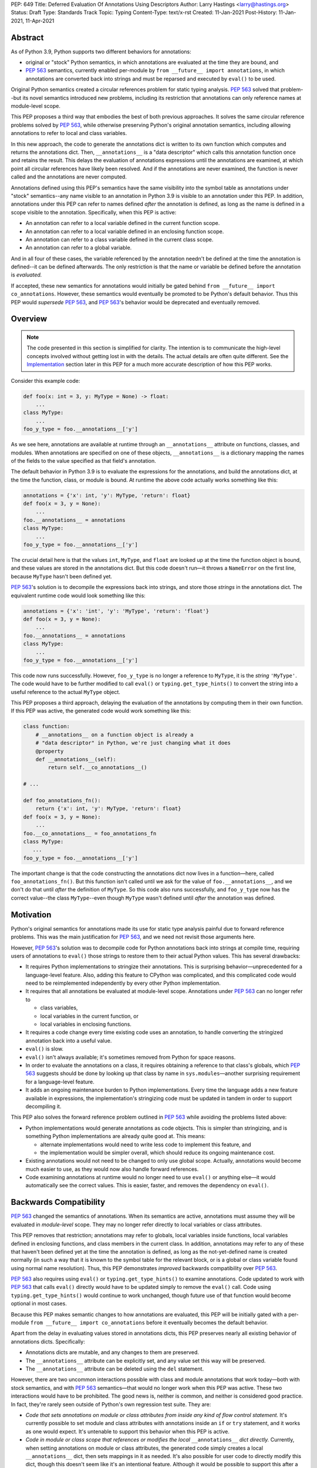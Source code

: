 PEP: 649
Title: Deferred Evaluation Of Annotations Using Descriptors
Author: Larry Hastings <larry@hastings.org>
Status: Draft
Type: Standards Track
Topic: Typing
Content-Type: text/x-rst
Created: 11-Jan-2021
Post-History: 11-Jan-2021, 11-Apr-2021


Abstract
========

As of Python 3.9, Python supports two different behaviors
for annotations:

* original or "stock" Python semantics, in which annotations
  are evaluated at the time they are bound, and
* :pep:`563` semantics, currently enabled per-module by
  ``from __future__ import annotations``, in which annotations
  are converted back into strings and must be reparsed and
  executed by ``eval()`` to be used.

Original Python semantics created a circular references problem
for static typing analysis.  :pep:`563` solved that problem--but
its novel semantics introduced new problems, including its
restriction that annotations can only reference names at
module-level scope.

This PEP proposes a third way that embodies the best of both
previous approaches.  It solves the same circular reference
problems solved by :pep:`563`, while otherwise preserving Python's
original annotation semantics, including allowing annotations
to refer to local and class variables.

In this new approach, the code to generate the annotations
dict is written to its own function which computes and returns
the annotations dict.  Then, ``__annotations__`` is a "data
descriptor" which calls this annotation function once and
retains the result.  This delays the evaluation of annotations
expressions until the annotations are examined, at which point
all circular references have likely been resolved.  And if
the annotations are never examined, the function is never
called and the annotations are never computed.

Annotations defined using this PEP's semantics have the same
visibility into the symbol table as annotations under "stock"
semantics--any name visible to an annotation in Python 3.9
is visible to an annotation under this PEP.  In addition,
annotations under this PEP can refer to names defined *after*
the annotation is defined, as long as the name is defined in
a scope visible to the annotation. Specifically, when this PEP
is active:

* An annotation can refer to a local variable defined in the
  current function scope.
* An annotation can refer to a local variable defined in an
  enclosing function scope.
* An annotation can refer to a class variable defined in the
  current class scope.
* An annotation can refer to a global variable.

And in all four of these cases, the variable referenced by
the annotation needn't be defined at the time the annotation
is defined--it can be defined afterwards.  The only restriction
is that the name or variable be defined before the annotation
is *evaluated.*

If accepted, these new semantics for annotations would initially
be gated behind ``from __future__ import co_annotations``.
However, these semantics would eventually be promoted to be
Python's default behavior.  Thus this PEP would *supersede*
:pep:`563`, and :pep:`563`'s behavior would be deprecated and
eventually removed.

Overview
========

.. note:: The code presented in this section is simplified
   for clarity.  The intention is to communicate the high-level
   concepts involved without getting lost in with the details.
   The actual details are often quite different.  See the
   Implementation_ section later in this PEP for a much more
   accurate description of how this PEP works.

Consider this example code:

.. code-block::

    def foo(x: int = 3, y: MyType = None) -> float:
        ...
    class MyType:
        ...
    foo_y_type = foo.__annotations__['y']

As we see here, annotations are available at runtime through an
``__annotations__`` attribute on functions, classes, and modules.
When annotations are specified on one of these objects,
``__annotations__`` is a dictionary mapping the names of the
fields to the value specified as that field's annotation.

The default behavior in Python 3.9 is to evaluate the expressions
for the annotations, and build the annotations dict, at the time
the function, class, or module is bound.  At runtime the above
code actually works something like this:

.. code-block::

    annotations = {'x': int, 'y': MyType, 'return': float}
    def foo(x = 3, y = None):
        ...
    foo.__annotations__ = annotations
    class MyType:
        ...
    foo_y_type = foo.__annotations__['y']

The crucial detail here is that the values ``int``, ``MyType``,
and ``float`` are looked up at the time the function object is
bound, and these values are stored in the annotations dict.
But this code doesn't run—it throws a ``NameError`` on the first
line, because ``MyType`` hasn't been defined yet.

:pep:`563`'s solution is to decompile the expressions back
into strings, and store those *strings* in the annotations dict.
The equivalent runtime code would look something like this:

.. code-block::

    annotations = {'x': 'int', 'y': 'MyType', 'return': 'float'}
    def foo(x = 3, y = None):
        ...
    foo.__annotations__ = annotations
    class MyType:
        ...
    foo_y_type = foo.__annotations__['y']

This code now runs successfully.  However, ``foo_y_type``
is no longer a reference to ``MyType``, it is the *string*
``'MyType'``.  The code would have to be further modified to
call ``eval()`` or ``typing.get_type_hints()`` to convert
the string into a useful reference to the actual ``MyType``
object.

This PEP proposes a third approach, delaying the evaluation of
the annotations by computing them in their own function.  If
this PEP was active, the generated code would work something
like this:

.. code-block::

    class function:
        # __annotations__ on a function object is already a
        # "data descriptor" in Python, we're just changing what it does
        @property
        def __annotations__(self):
            return self.__co_annotations__()

    # ...

    def foo_annotations_fn():
        return {'x': int, 'y': MyType, 'return': float}
    def foo(x = 3, y = None):
        ...
    foo.__co_annotations__ = foo_annotations_fn
    class MyType:
       ...
    foo_y_type = foo.__annotations__['y']

The important change is that the code constructing the
annotations dict now lives in a function—here, called
``foo_annotations_fn()``.  But this function isn't called
until we ask for the value of ``foo.__annotations__``,
and we don't do that until *after* the definition of ``MyType``.
So this code also runs successfully, and ``foo_y_type`` now
has the correct value--the class ``MyType``--even though
``MyType`` wasn't defined until *after* the annotation was
defined.


Motivation
==========

Python's original semantics for annotations made its use for
static type analysis painful due to forward reference problems.
This was the main justification for :pep:`563`, and we need not
revisit those arguments here.

However, :pep:`563`'s solution was to decompile code for Python
annotations back into strings at compile time, requiring
users of annotations to ``eval()`` those strings to restore
them to their actual Python values.  This has several drawbacks:

* It requires Python implementations to stringize their
  annotations.  This is surprising behavior—unprecedented
  for a language-level feature.  Also, adding this feature
  to CPython was complicated, and this complicated code would
  need to be reimplemented independently by every other Python
  implementation.
* It requires that all annotations be evaluated at module-level
  scope.  Annotations under :pep:`563` can no longer refer to

  * class variables,
  * local variables in the current function, or
  * local variables in enclosing functions.

* It requires a code change every time existing code uses an
  annotation, to handle converting the stringized
  annotation back into a useful value.
* ``eval()`` is slow.
* ``eval()`` isn't always available; it's sometimes removed
  from Python for space reasons.
* In order to evaluate the annotations on a class,
  it requires obtaining a reference to that class's globals,
  which :pep:`563` suggests should be done by looking up that class
  by name in ``sys.modules``—another surprising requirement for
  a language-level feature.
* It adds an ongoing maintenance burden to Python implementations.
  Every time the language adds a new feature available in expressions,
  the implementation's stringizing code must be updated in
  tandem in order to support decompiling it.

This PEP also solves the forward reference problem outlined in
:pep:`563` while avoiding the problems listed above:

* Python implementations would generate annotations as code
  objects.  This is simpler than stringizing, and is something
  Python implementations are already quite good at.  This means:

  - alternate implementations would need to write less code to
    implement this feature, and
  - the implementation would be simpler overall, which should
    reduce its ongoing maintenance cost.

* Existing annotations would not need to be changed to only
  use global scope.  Actually, annotations would become much
  easier to use, as they would now also handle forward
  references.
* Code examining annotations at runtime would no longer need
  to use ``eval()`` or anything else—it would automatically
  see the correct values.  This is easier, faster, and
  removes the dependency on ``eval()``.


Backwards Compatibility
=======================

:pep:`563` changed the semantics of annotations.  When its semantics
are active, annotations must assume they will be evaluated in
*module-level* scope.  They may no longer refer directly
to local variables or class attributes.

This PEP removes that restriction; annotations may refer to globals,
local variables inside functions, local variables defined in enclosing
functions, and class members in the current class.  In addition,
annotations may refer to any of these that haven't been defined yet
at the time the annotation is defined, as long as the not-yet-defined
name is created normally (in such a way that it is known to the symbol
table for the relevant block, or is a global or class variable found
using normal name resolution).  Thus, this PEP demonstrates *improved*
backwards compatibility over :pep:`563`.

:pep:`563` also requires using ``eval()`` or ``typing.get_type_hints()``
to examine annotations.  Code updated to work with :pep:`563` that calls
``eval()`` directly would have to be updated simply to remove the
``eval()`` call.  Code using ``typing.get_type_hints()`` would
continue to work unchanged, though future use of that function
would become optional in most cases.

Because this PEP makes semantic changes to how annotations are
evaluated, this PEP will be initially gated with a per-module
``from __future__ import co_annotations`` before it eventually
becomes the default behavior.

Apart from the delay in evaluating values stored in annotations
dicts, this PEP preserves nearly all existing behavior of
annotations dicts.  Specifically:

* Annotations dicts are mutable, and any changes to them are
  preserved.
* The ``__annotations__`` attribute can be explicitly set,
  and any value set this way will be preserved.
* The ``__annotations__`` attribute can be deleted using
  the ``del`` statement.

However, there are two uncommon interactions possible with class
and module annotations that work today—both with stock semantics,
and with :pep:`563` semantics—that would no longer work when this PEP
was active.  These two interactions would have to be prohibited.
The good news is, neither is common, and neither is considered good
practice.  In fact, they're rarely seen outside of Python's own
regression test suite.  They are:

* *Code that sets annotations on module or class attributes
  from inside any kind of flow control statement.*   It's
  currently possible to set module and class attributes with
  annotations inside an ``if`` or ``try`` statement, and it works
  as one would expect.  It's untenable to support this behavior
  when this PEP is active.
* *Code in module or class scope that references or modifies the
  local* ``__annotations__`` *dict directly.*  Currently, when
  setting annotations on module or class attributes, the generated
  code simply creates a local ``__annotations__`` dict, then sets
  mappings in it as needed.  It's also possible for user code
  to directly modify this dict, though this doesn't seem like it's
  an intentional feature.  Although it would be possible to support
  this after a fashion when this PEP was active, the semantics
  would likely be surprising and wouldn't make anyone happy.

Note that these are both also pain points for static type checkers,
and are unsupported by those checkers.  It seems reasonable to
declare that both are at the very least unsupported, and their
use results in undefined behavior.  It might be worth making a
small effort to explicitly prohibit them with compile-time checks.

In addition, there are a few operators that would no longer be
valid for use in annotations, because their side effects would
affect the *annotation function* instead of the
class/function/module the annotation was nominally defined in:

* ``:=`` (aka the "walrus operator"),
* ``yield`` and ``yield from``, and
* ``await``.

Use of any of these operators in an annotation will result in a
compile-time error.

Since delaying the evaluation of annotations until they are
evaluated changes the semantics of the language, it's observable
from within the language.  Therefore it's possible to write code
that behaves differently based on whether annotations are
evaluated at binding time or at access time, e.g.

.. code-block::

    mytype = str
    def foo(a:mytype): pass
    mytype = int
    print(foo.__annotations__['a'])

This will print ``<class 'str'>`` with stock semantics
and ``<class 'int'>`` when this PEP is active.  Since
this is poor programming style to begin with, it seems
acceptable that this PEP changes its behavior.

Finally, there's a standard idiom that's actually somewhat common
when accessing class annotations, and which will become more
problematic when this PEP is active: code often accesses class
annotations via ``cls.__dict__.get("__annotations__", {})``
rather than simply ``cls.__annotations__``.  It's due to a flaw
in the original design of annotations themselves.  This topic
will be examined in a separate discussion; the outcome of
that discussion will likely guide the future evolution of this
PEP.


Mistaken Rejection Of This Approach In November 2017
====================================================

During the early days of discussion around :pep:`563`,
using code to delay the evaluation of annotations was
briefly discussed, in a November 2017 thread in
``comp.lang.python-dev``.  At the time the
technique was termed an "implicit lambda expression".

Guido van Rossum—Python's BDFL at the time—replied,
asserting that these "implicit lambda expression" wouldn't
work, because they'd only be able to resolve symbols at
module-level scope:

    IMO the inability of referencing class-level definitions
    from annotations on methods pretty much kills this idea.

https://mail.python.org/pipermail/python-dev/2017-November/150109.html

This led to a short discussion about extending lambda-ized
annotations for methods to be able to refer to class-level
definitions, by maintaining a reference to the class-level
scope.  This idea, too, was quickly rejected.

:pep:`PEP 563 summarizes the above discussion
<563#keeping-the-ability-to-use-function-local-state-when-defining-annotations>`

What's puzzling is :pep:`563`'s own changes to the scoping rules
of annotations—it *also* doesn't permit annotations to reference
class-level definitions.  It's not immediately clear why an
inability to reference class-level definitions was enough to
reject using "implicit lambda expressions" for annotations,
but was acceptable for stringized annotations.

In retrospect there was probably a pivot during the development
of :pep:`563`.  It seems that, early on, there was a prevailing
assumption that :pep:`563` would support references to class-level
definitions.  But by the time :pep:`563` was finalized, this
assumption had apparently been abandoned.  And it looks like
"implicit lambda expressions" were never reconsidered in this
new light.

In any case, annotations are still able to refer to class-level
definitions under this PEP, rendering the objection moot.

.. _Implementation:

Implementation
==============

There's a prototype implementation of this PEP, here:

https://github.com/larryhastings/co_annotations/

As of this writing, all features described in this PEP are
implemented, and there are some rudimentary tests in the
test suite.  There are still some broken tests, and the
``co_annotations`` repo is many months behind the
CPython repo.


from __future__ import co_annotations
-------------------------------------

In the prototype, the semantics presented in this PEP are gated with:

.. code-block::

    from __future__ import co_annotations



__co_annotations__
------------------

Python supports runtime metadata for annotations for three different
types: function, classes, and modules.  The basic approach to
implement this PEP is much the same for all three with only minor
variations.

With this PEP, each of these types adds a new attribute,
``__co_annotations__``.  ``__co_annotations__`` is a function:
it takes no arguments, and must return either ``None`` or a dict
(or subclass of dict).  It adds the following semantics:

* ``__co_annotations__`` is always set, and may contain either
  ``None`` or a callable.
* ``__co_annotations__`` cannot be deleted.
* ``__annotations__`` and ``__co_annotations__`` can't both
  be set to a useful value simultaneously:

  - If you set ``__annotations__`` to a dict, this also sets
    ``__co_annotations__`` to None.
  - If you set ``__co_annotations__`` to a callable, this also
    deletes ``__annotations__``

Internally, ``__co_annotations__`` is a "data descriptor",
where functions are called whenever user code gets, sets,
or deletes the attribute.  In all three cases, the object
has separate internal storage for the current value
of the ``__co_annotations__`` attribute.

``__annotations__`` is also as a data descriptor, with its own
separate internal storage for its internal value. The code
implementing the "get" for ``__annotations__`` works something
like this:

.. code-block::

    if (the internal value is set)
        return the internal annotations dict
    if (__co_annotations__ is not None)
        call the __co_annotations__ function
        if the result is a dict:
            store the result as the internal value
            set __co_annotations__ to None
            return the internal value
    do whatever this object does when there are no annotations


Unbound code objects
--------------------

When Python code defines one of these three objects with
annotations, the Python compiler generates a separate code
object which builds and returns the appropriate annotations
dict.  Wherever possible, the "annotation code object" is
then stored *unbound* as the internal value of
``__co_annotations__``; it is then bound on demand when
the user asks for ``__annotations__``.

This is a useful optimization for both speed and memory
consumption.  Python processes rarely examine annotations
at runtime. Therefore, pre-binding these code objects to
function objects would usually be a waste of resources.

When is this optimization not possible?

* When an annotation function contains references to
  free variables, in the current function or in an
  outer function.
* When an annotation function is defined on a method
  (a function defined inside a class) and the annotations
  possibly refer directly to class variables.

Note that user code isn't permitted to directly access these
unbound code objects.  If the user "gets" the value of
``__co_annotations__``, and the internal value of
``__co_annotations__`` is an unbound code object,
it immediately binds the code object, and the resulting
function object is stored as the new value of
``__co_annotations__`` and returned.

(However, these unbound code objects *are* stored in the
``.pyc`` file.  So a determined user could examine them
should that be necessary for some reason.)




Function Annotations
--------------------

When compiling a function, the CPython bytecode compiler
visits the annotations for the function all in one place,
starting with ``compiler_visit_annotations()`` in ``compile.c``.
If there are any annotations, they create the scope for
the annotations function on demand, and
``compiler_visit_annotations()`` assembles it.

The code object is passed in place of the annotations dict
for the ``MAKE_FUNCTION`` bytecode instruction.
``MAKE_FUNCTION`` supports a new bit in its oparg
bitfield, ``0x10``, which tells it to expect a
``co_annotations`` code object on the stack.
The bitfields for ``annotations`` (``0x04``) and
``co_annotations`` (``0x10``) are mutually exclusive.

When binding an unbound annotation code object, a function will
use its own ``__globals__`` as the new function's globals.

One quirk of Python: you can't actually remove the annotations
from a function object.  If you delete the ``__annotations__``
attribute of a function, then get its ``__annotations__`` member,
it will create an empty dict and use that as its
``__annotations__``.  The implementation of this PEP maintains
this quirk for backwards compatibility.


Class Annotations
-----------------

When compiling a class body, the compiler maintains two scopes:
one for the normal class body code, and one for annotations.
(This is facilitated by four new functions: ``compiler.c``
adds ``compiler_push_scope()`` and ``compiler_pop_scope()``,
and ``symtable.c`` adds ``symtable_push_scope()`` and
``symtable_pop_scope()``.)
Once the code generator reaches the end of the class body,
but before it generates the bytecode for the class body,
it assembles the bytecode for ``__co_annotations__``, then
assigns that to ``__co_annotations__`` using ``STORE_NAME``.

It also sets a new ``__globals__`` attribute.  Currently it
does this by calling ``globals()`` and storing the result.
(Surely there's a more elegant way to find the class's
globals--but this was good enough for the prototype.)  When
binding an unbound annotation code object, a class will use
the value of this ``__globals__`` attribute.  When the class
drops its reference to the unbound code object--either because
it has bound it to a function, or because ``__annotations__``
has been explicitly set--it also deletes its ``__globals__``
attribute.

As discussed above, examination or modification of
``__annotations__`` from within the class body is no
longer supported.  Also, any flow control (``if`` or ``try`` blocks)
around declarations of members with annotations is unsupported.

If you delete the ``__annotations__`` attribute of a class,
then get its ``__annotations__`` member, it will return the
annotations dict of the first base class with annotations set.
If no base classes have annotations set, it will raise
``AttributeError``.

Although it's an implementation-specific detail, currently
classes store the internal value of ``__co_annotations__``
in their ``tp_dict`` under the same name.


Module Annotations
------------------

Module annotations work much the same as class annotations.
The main difference is, a module uses its own dict as the
``__globals__`` when binding the function.

If you delete the ``__annotations__`` attribute of a class,
then get its ``__annotations__`` member, the module will
raise ``AttributeError``.

Annotations With Closures
-------------------------

It's possible to write annotations that refer to
free variables, and even free variables that have yet
to be defined.  For example:

.. code-block::

    from __future__ import co_annotations

    def outer():
        def middle():
            def inner(a:mytype, b:mytype2): pass
            mytype = str
            return inner
        mytype2 = int
        return middle()

    fn = outer()
    print(fn.__annotations__)

At the time ``fn`` is set, ``inner.__co_annotations__()``
hasn't been run.  So it has to retain a reference to
the *future* definitions of ``mytype`` and ``mytype2`` if
it is to correctly evaluate its annotations.

If an annotation function refers to a local variable
from the current function scope, or a free variable
from an enclosing function scope--if, in CPython, the
annotation function code object contains one or more
``LOAD_DEREF`` opcodes--then the annotation code object
is bound at definition time with references to these
variables.  ``LOAD_DEREF`` instructions require the annotation
function to be bound with special run-time information
(in CPython, a ``freevars`` array).   Rather than store
that separately and use that to later lazy-bind the
function object, the current implementation simply
early-binds the function object.

Note that, since the annotation function ``inner.__co_annotations__()``
is defined while parsing ``outer()``, from Python's perspective
the annotation function is a "nested function".  So "local
variable inside the 'current' function" and "free variable
from an enclosing function" are, from the perspective of
the annotation function, the same thing.


Annotations That Refer To Class Variables
-----------------------------------------

It's possible to write annotations that refer to
class variables, and even class variables that haven't
yet been defined.  For example:

.. code-block::

    from __future__ import co_annotations

    class C:
        def method(a:mytype): pass
        mytype = str

    print(C.method.__annotations__)

Internally, annotation functions are defined as
a new type of "block" in CPython's symbol table
called an ``AnnotationBlock``.  An ``AnnotationBlock``
is almost identical to a ``FunctionBlock``.  It differs
in that it's permitted to see names from an enclosing
class scope.  (Again: annotation functions are functions,
and they're defined *inside* the same scope as
the thing they're being defined on.  So in the above
example, the annotation function for ``C.method()``
is defined inside ``C``.)

If it's possible that an annotation function refers
to class variables--if all these conditions are true:

* The annotation function is being defined inside
  a class scope.
* The generated code for the annotation function
  has at least one ``LOAD_NAME`` instruction.

Then the annotation function is bound at the time
it's set on the class/function, and this binding
includes a reference to the class dict.  The class
dict is pushed on the stack, and the ``MAKE_FUNCTION``
bytecode instruction takes a new second bitfield (0x20)
indicating that it should consume that stack argument
and store it as ``__locals__`` on the newly created
function object.

Then, at the time the function is executed, the
``f_locals`` field of the frame object is set to
the function's ``__locals__``, if set. This permits
``LOAD_NAME`` opcodes to work normally, which means
the code generated for annotation functions is nearly
identical to that generated for conventional Python
functions.


Interactive REPL Shell
----------------------

Everything works the same inside Python's interactive REPL shell,
except for module annotations in the interactive module (``__main__``)
itself.  Since that module is never "finished", there's no specific
point where we can compile the ``__co_annotations__`` function.

For the sake of simplicity, in this case we forego delayed evaluation.
Module-level annotations in the REPL shell will continue to work
exactly as they do today, evaluating immediately and setting the
result directly inside the ``__annotations__`` dict.

(It might be possible to support delayed evaluation here.
But it gets complicated quickly, and for a nearly-non-existent
use case.)


Annotations On Local Variables Inside Functions
-----------------------------------------------

Python supports syntax for local variable annotations inside
functions. However, these annotations have no runtime
effect--they're discarded at compile-time.  Therefore, this
PEP doesn't need to do anything to support them, the same
as stock semantics and :pep:`563`.



Performance Comparison
----------------------

Performance with this PEP should be favorable, when compared with either
stock behavior or :pep:`563`.  In general, resources are only consumed
on demand—"you only pay for what you use".

There are three scenarios to consider:

* the runtime cost when annotations aren't defined,
* the runtime cost when annotations are defined but *not* referenced, and
* the runtime cost when annotations are defined *and* referenced.

We'll examine each of these scenarios in the context of all three
semantics for annotations: stock, :pep:`563`, and this PEP.

When there are no annotations, all three semantics have the same
runtime cost: zero. No annotations dict is created and no code is
generated for it.  This requires no runtime processor time and
consumes no memory.

When annotations are defined but not referenced, the runtime cost
of Python with this PEP should be roughly equal to or slightly better
than :pep:`563` semantics, and slightly better than "stock" Python
semantics.  The specifics depend on the object being annotated:

* With stock semantics, the annotations dict is always built, and
  set as an attribute of the object being annotated.
* In :pep:`563` semantics, for function objects, a single constant
  (a tuple) is set as an attribute of the function.  For class and
  module objects, the annotations dict is always built and set as
  an attribute of the class or module.
* With this PEP, a single object is set as an attribute of the
  object being annotated.  Most often, this object is a constant
  (a code object).  In cases where the annotation refers to local
  variables or class variables, the code object will be bound to
  a function object, and the function object is set as the attribute
  of the object being annotated.

When annotations are both defined and referenced, code using
this PEP should be much faster than code using :pep:`563` semantics,
and equivalent to or slightly improved over original Python
semantics.  :pep:`563` semantics requires invoking ``eval()`` for
every value inside an annotations dict, which is enormously slow.
And, as already mentioned, this PEP generates measurably more
efficient bytecode for class and module annotations than stock
semantics; for function annotations, this PEP and stock semantics
should be roughly equivalent.

Memory use should also be comparable in all three scenarios across
all three semantic contexts.  In the first and third scenarios,
memory usage should be roughly equivalent in all cases.
In the second scenario, when annotations are defined but not
referenced, using this PEP's semantics will mean the
function/class/module will store one unused code object (possibly
bound to an unused function object); with the other two semantics,
they'll store one unused dictionary (or constant tuple).

Bytecode Comparison
-------------------

The bytecode generated for annotations functions with
this PEP uses the efficient ``BUILD_CONST_KEY_MAP`` opcode
to build the dict for all annotatable objects:
functions, classes, and modules.

Stock semantics also uses ``BUILD_CONST_KEY_MAP`` bytecode
for function annotations. :pep:`563` has an even more efficient
method for building annotations dicts on functions, leveraging
the fact that its annotations dicts only contain strings for
both keys and values.  At compile-time it constructs a tuple
containing pairs of keys and values at compile-time, then
at runtime it converts that tuple into a dict on demand.
This is a faster technique than either stock semantics
or this PEP can employ, because in those two cases
annotations dicts can contain Python values of any type.
Of course, this performance win is negated if the
annotations are examined, due to the overhead of ``eval()``.

For class and module annotations, both stock semantics
and :pep:`563` generate a longer and slightly-less-efficient
stanza of bytecode, creating the dict and setting the
annotations individually.


For Future Discussion
=====================

Circular Imports
----------------

There is one unfortunately-common scenario where :pep:`563`
currently provides a better experience, and it has to do
with large code bases, with circular dependencies and
imports, that examine their annotations at run-time.

:pep:`563` permitted defining *and examining* invalid
expressions as annotations.  Its implementation requires
annotations to be legal Python expressions, which it then
converts into strings at compile-time.  But legal Python
expressions may not be computable at runtime, if for
example the expression references a name that isn't defined.
This is a problem for stringized annotations if they're
evaluated, e.g. with ``typing.get_type_hints()``.  But
any stringized annotation may be examined harmlessly at
any time--as long as you don't evaluate it, and only
examine it as a string.

Some large organizations have code bases that unfortunately
have circular dependency problems with their annotations--class
A has methods annotated with class B, but class B has methods
annotated with class A--that can be difficult to resolve.
Since :pep:`563` stringizes their annotations, it allows them
to leave these circular dependencies in place, and they can
sidestep the circular import problem by never importing the
module that defines the types used in the annotations.  Their
annotations can no longer be evaluated, but this appears not
to be a concern in practice.  They can then examine the
stringized form of the annotations at runtime and this seems
to be sufficient for their needs.

This PEP allows for many of the same behaviors.
Annotations must be legal Python expressions, which
are compiled into a function at compile-time.
And if the code never examines an annotation, it won't
have any runtime effect, so here too annotations can
harmlessly refer to undefined names.  (It's exactly
like defining a function that refers to undefined
names--then never calling that function.  Until you
call the function, nothing bad will happen.)

But examining an annotation when this PEP is active
means evaluating it, which means the names evaluated
in that expression must be defined.  An undefined name
will throw a ``NameError`` in an annotation function,
just as it would with a stringized annotation passed
in to ``typing.get_type_hints()``, and just like any
other context in Python where an expression is evaluated.

In discussions we have yet to find a solution to this
problem that makes all the participants in the
conversation happy.  There are various avenues to explore
here:

* One workaround is to continue to stringize one's
  annotations, either by hand or done automatically
  by the Python compiler (as it does today with
  ``from __future__ import annotations``).  This might
  mean preserving Python's current stringizing annotations
  going forward, although leaving it turned off by default,
  only available by explicit request (though likely with
  a different mechanism than
  ``from __future__ import annotations``).
* Another possible workaround involves importing
  the circularly-dependent modules separately, then
  externally adding ("monkey-patching") their dependencies
  to each other after the modules are loaded.  As long
  as the modules don't examine their annotations until
  after they are completely loaded, this should work fine
  and be maintainable with a minimum of effort.
* A third and more radical approach would be to change the
  semantics of annotations so that they don't raise a
  ``NameError`` when an unknown name is evaluated,
  but instead create some sort of proxy "reference" object.
* Of course, even if we do deprecate :pep:`563`, it will be
  several releases before the functionality is removed,
  giving us several years in which to research and innovate
  new solutions for this problem.

In any case, the participants of the discussion agree that
this PEP should still move forward, even as this issue remains
currently unresolved [1]_.

.. [1] https://github.com/larryhastings/co_annotations/issues/1


cls.__globals__ and fn.__locals__
---------------------------------

Is it permissible to add the ``__globals__`` reference to class
objects as proposed here?  It's not clear why this hasn't already
been done; :pep:`563` could have made use of class globals, but instead
made do with looking up classes inside ``sys.modules``.  Python
seems strangely allergic to adding a ``__globals__`` reference to
class objects.

If adding ``__globals__`` to class objects is indeed a bad idea
(for reasons I don't know), here are two alternatives as to
how classes could get a reference to their globals for the
implementation of this PEP:

* The generate code for a class could bind its annotations code
  object to a function at the time the class is bound, rather than
  waiting for ``__annotations__`` to be referenced, making them an
  exception to the rule (even though "special cases aren't special
  enough to break the rules").  This would result in a small
  additional runtime cost when annotations were defined but not
  referenced on class objects.  Honestly I'm more worried about
  the lack of symmetry in semantics.  (But I wouldn't want to
  pre-bind all annotations code objects, as that would become
  much more costly for function objects, even as annotations are
  rarely used at runtime.)
* Use the class's ``__module__`` attribute to look up its module
  by name in ``sys.modules``.  This is what :pep:`563` advises.
  While this is passable for userspace or library code, it seems
  like a little bit of a code smell for this to be defined semantics
  baked into the language itself.

Also, the prototype gets globals for class objects by calling
``globals()`` then storing the result.  I'm sure there's a much
faster way to do this, I just didn't know what it was when I was
prototyping.  I'm sure we can revise this to something much faster
and much more sanitary.  I'd prefer to make it completely internal
anyway, and not make it visible to the user (via this new
__globals__ attribute).  There's possibly already a good place to
put it anyway--``ht_module``.

Similarly, this PEP adds one new dunder member to functions,
classes, and modules (``__co_annotations__``), and a second new
dunder member to functions (``__locals__``).  This might be
considered excessive.


Bikeshedding the name
---------------------

During most of the development of this PEP, user code actually
could see the raw annotation code objects.  ``__co_annotations__``
could only be set to a code object; functions and other callables
weren't permitted.  In that context the name ``co_annotations``
makes a lot of sense.  But with this last-minute pivot where
``__co_annotations__`` now presents itself as a callable,
perhaps the name of the attribute and the name of the
``from __future__ import`` needs a re-think.


Acknowledgements
================

Thanks to Barry Warsaw, Eric V. Smith, Mark Shannon,
and Guido van Rossum for feedback and encouragement.
Thanks in particular to Mark Shannon for two key
suggestions—build the entire annotations dict inside
a single code object, and only bind it to a function
on demand—that quickly became among the best aspects
of this proposal.  Also, thanks in particular to Guido
van Rossum for suggesting that ``__co_annotations__``
functions should duplicate the name visibility rules of
annotations under "stock" semantics--this resulted in
a sizeable improvement to the second draft.  Finally,
special thanks to Jelle Zijlstra, who contributed not
just feedback--but code!


Copyright
=========

This document is placed in the public domain or under the
CC0-1.0-Universal license, whichever is more permissive.


..
   Local Variables:
   mode: indented-text
   indent-tabs-mode: nil
   sentence-end-double-space: t
   fill-column: 70
   coding: utf-8
   End:
